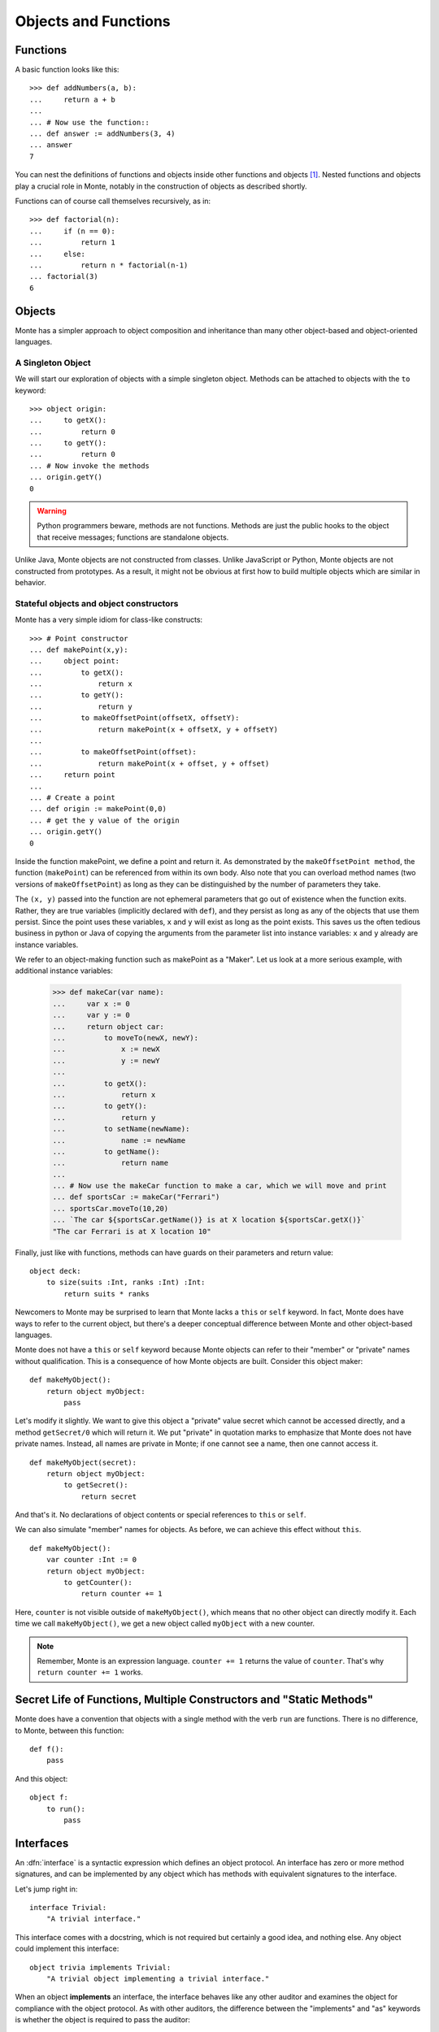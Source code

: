 =====================
Objects and Functions
=====================

.. todo:: needs work?


Functions
---------

A basic function looks like this::

  >>> def addNumbers(a, b):
  ...     return a + b
  ...
  ... # Now use the function::
  ... def answer := addNumbers(3, 4)
  ... answer
  7

You can nest the definitions of functions and objects inside other
functions and objects [#]_. Nested functions and objects play a crucial
role in Monte, notably in the construction of objects as described
shortly.

Functions can of course call themselves recursively, as in::

  >>> def factorial(n):
  ...     if (n == 0):
  ...         return 1
  ...     else:
  ...         return n * factorial(n-1)
  ... factorial(3)
  6


Objects
-------

Monte has a simpler approach to object composition and inheritance than many
other object-based and object-oriented languages.

A Singleton Object
~~~~~~~~~~~~~~~~~~

We will start our exploration of objects with a simple singleton
object. Methods can be attached to objects with the ``to`` keyword::

  >>> object origin:
  ...     to getX():
  ...         return 0
  ...     to getY():
  ...         return 0
  ... # Now invoke the methods
  ... origin.getY()
  0

.. warning:: Python programmers beware, methods are not
             functions. Methods are just the public hooks to the
             object that receive messages; functions are standalone
             objects.

Unlike Java, Monte objects are not constructed from classes. Unlike JavaScript
or Python, Monte objects are not constructed from prototypes. As a result, it
might not be obvious at first how to build multiple objects which are similar
in behavior.


.. _maker:

Stateful objects and object constructors
~~~~~~~~~~~~~~~~~~~~~~~~~~~~~~~~~~~~~~~~

Monte has a very simple idiom for class-like constructs::

  >>> # Point constructor
  ... def makePoint(x,y):
  ...     object point:
  ...         to getX():
  ...             return x
  ...         to getY():
  ...             return y
  ...         to makeOffsetPoint(offsetX, offsetY):
  ...             return makePoint(x + offsetX, y + offsetY)
  ...
  ...         to makeOffsetPoint(offset):
  ...             return makePoint(x + offset, y + offset)
  ...     return point
  ...
  ... # Create a point
  ... def origin := makePoint(0,0)
  ... # get the y value of the origin
  ... origin.getY()
  0

Inside the function makePoint, we define a point and return it. As
demonstrated by the ``makeOffsetPoint method``, the function (``makePoint``)
can be referenced from within its own body. Also note that you can
overload method names (two versions of ``makeOffsetPoint``) as long as
they can be distinguished by the number of parameters they take.

The ``(x, y)`` passed into the function are not ephemeral parameters
that go out of existence when the function exits. Rather, they are
true variables (implicitly declared with ``def``), and they persist as
long as any of the objects that use them persist. Since the point uses
these variables, ``x`` and ``y`` will exist as long as the point
exists. This saves us the often tedious business in python or Java of
copying the arguments from the parameter list into instance variables:
``x`` and ``y`` already are instance variables.

We refer to an object-making function such as makePoint as a
"Maker". Let us look at a more serious example, with additional
instance variables:

  >>> def makeCar(var name):
  ...     var x := 0
  ...     var y := 0
  ...     return object car:
  ...         to moveTo(newX, newY):
  ...             x := newX
  ...             y := newY
  ...
  ...         to getX():
  ...             return x
  ...         to getY():
  ...             return y
  ...         to setName(newName):
  ...             name := newName
  ...         to getName():
  ...             return name
  ...
  ... # Now use the makeCar function to make a car, which we will move and print
  ... def sportsCar := makeCar("Ferrari")
  ... sportsCar.moveTo(10,20)
  ... `The car ${sportsCar.getName()} is at X location ${sportsCar.getX()}`
  "The car Ferrari is at X location 10"


Finally, just like with functions, methods can have guards on their parameters
and return value::

    object deck:
        to size(suits :Int, ranks :Int) :Int:
            return suits * ranks

Newcomers to Monte may be surprised to learn that Monte lacks a ``this`` or
``self`` keyword. In fact, Monte does have ways to refer to the current object,
but there's a deeper conceptual difference between Monte and other object-based
languages.

Monte does not have a ``this`` or ``self`` keyword because Monte objects can
refer to their "member" or "private" names without qualification. This is a
consequence of how Monte objects are built. Consider this object maker::

    def makeMyObject():
        return object myObject:
            pass

Let's modify it slightly. We want to give this object a "private" value secret
which cannot be accessed directly, and a method ``getSecret/0`` which will
return it. We put "private" in quotation marks to emphasize that Monte does not
have private names. Instead, all names are private in Monte; if one cannot see
a name, then one cannot access it.

::

    def makeMyObject(secret):
        return object myObject:
            to getSecret():
                return secret

And that's it. No declarations of object contents or special references to ``this``
or ``self``.

We can also simulate "member" names for objects. As before, we can achieve
this effect without ``this``.

::

    def makeMyObject():
        var counter :Int := 0
        return object myObject:
            to getCounter():
                return counter += 1

Here, ``counter`` is not visible outside of ``makeMyObject()``, which means
that no other object can directly modify it. Each time we call
``makeMyObject()``, we get a new object called ``myObject`` with a new counter.

.. note::
    Remember, Monte is an expression language. ``counter += 1`` returns the
    value of ``counter``. That's why ``return counter += 1`` works.


.. _def-fun:

Secret Life of Functions, Multiple Constructors and "Static Methods"
--------------------------------------------------------------------

Monte does have a convention that objects with a single method with the verb
``run`` are functions. There is no difference, to Monte, between this
function::

    def f():
        pass

And this object::

    object f:
        to run():
            pass



Interfaces
----------

An :dfn:`interface` is a syntactic expression which defines an object
protocol. An interface has zero or more method signatures, and can be
implemented by any object which has methods with equivalent signatures to the
interface.

Let's jump right in::

    interface Trivial:
        "A trivial interface."

This interface comes with a docstring, which is not required but certainly a
good idea, and nothing else. Any object could implement this interface::

    object trivia implements Trivial:
        "A trivial object implementing a trivial interface."

When an object **implements** an interface, the interface behaves like any
other auditor and examines the object for compliance with the object protocol.
As with other auditors, the difference between the "implements" and "as"
keywords is whether the object is required to pass the auditor::

    object levity as Trivial:
        "A trivial object which is proven to implement Trivial."

Let's look at a new interface. This interface carries some **method
signatures**.

::

    interface GetPut:
        "Getting and putting."
        to get()
        to put(value)

    object getAndPut as GetPut:
        "A poor getter and putter."

        to get():
            return "get"

        to put(_):
            null

We can see that ``getAndPut`` implements the ``GetPut`` interface, but it
isn't very faithful to that interface. Interfaces cannot enforce behavior,
only signatures.


.. syntax:: interface

   Sequence(
    "interface",
    NonTerminal('namePattern'),
    Optional(Sequence("guards", NonTerminal('pattern'))),
    Optional(Sequence("extends", OneOrMore(NonTerminal('order'), ','))),
    Comment("implements_@@"), Comment("msgs@@"))

.. _under-cover-objects:

Under the covers: Everything is an object
-----------------------------------------

.. todo:: Under the covers: Everything is an object


Getting Help about an Object
----------------------------

Monte strives to provide useful error messages and self-documenting objects::

  ▲> help(Ref)
  Result: Object type: RefOps
  Ref management and utilities.
  Method: broken/1
  Method: isBroken/1
  Method: isDeepFrozen/1
  ...

.. rubric:: Notes

.. [#] in Java, compare to inner classes

